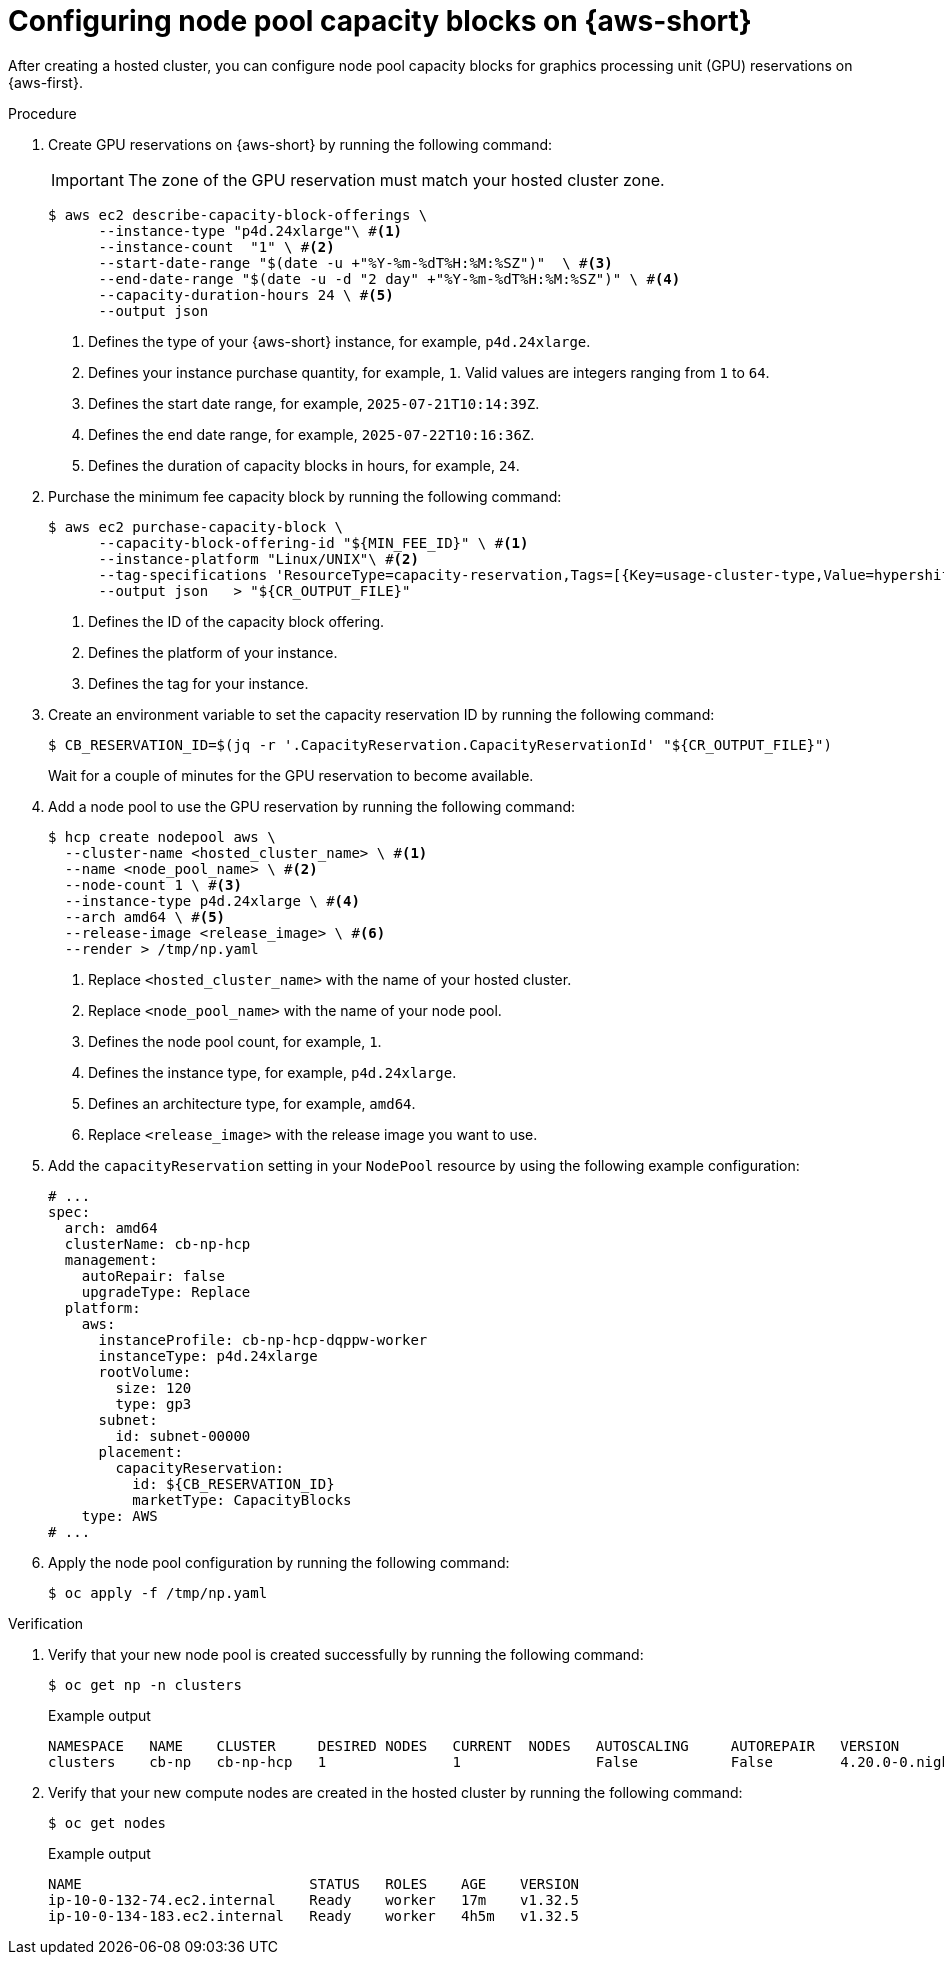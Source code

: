 // Module included in the following assemblies:
// hosted_control_planes/hcp-manage/hcp-manage-aws.adoc

:_mod-docs-content-type: PROCEDURE
[id="hcp-np-capacity-blocks_{context}"]
= Configuring node pool capacity blocks on {aws-short}

After creating a hosted cluster, you can configure node pool capacity blocks for graphics processing unit (GPU) reservations on {aws-first}.

.Procedure

. Create GPU reservations on {aws-short} by running the following command:
+
[IMPORTANT]
====
The zone of the GPU reservation must match your hosted cluster zone.
====
+
[source,terminal]
----
$ aws ec2 describe-capacity-block-offerings \
      --instance-type "p4d.24xlarge"\ #<1>
      --instance-count  "1" \ #<2>
      --start-date-range "$(date -u +"%Y-%m-%dT%H:%M:%SZ")"  \ #<3>
      --end-date-range "$(date -u -d "2 day" +"%Y-%m-%dT%H:%M:%SZ")" \ #<4>
      --capacity-duration-hours 24 \ #<5>
      --output json
----
<1> Defines the type of your {aws-short} instance, for example, `p4d.24xlarge`.
<2> Defines your instance purchase quantity, for example, `1`. Valid values are integers ranging from `1` to `64`.
<3> Defines the start date range, for example, `2025-07-21T10:14:39Z`.
<4> Defines the end date range, for example, `2025-07-22T10:16:36Z`.
<5> Defines the duration of capacity blocks in hours, for example, `24`.

. Purchase the minimum fee capacity block by running the following command:
+
[source,terminal]
----
$ aws ec2 purchase-capacity-block \
      --capacity-block-offering-id "${MIN_FEE_ID}" \ #<1>
      --instance-platform "Linux/UNIX"\ #<2>
      --tag-specifications 'ResourceType=capacity-reservation,Tags=[{Key=usage-cluster-type,Value=hypershift-hosted}]' \ #<3>
      --output json   > "${CR_OUTPUT_FILE}"
----
<1> Defines the ID of the capacity block offering.
<2> Defines the platform of your instance.
<3> Defines the tag for your instance.

. Create an environment variable to set the capacity reservation ID by running the following command:
+
[source,terminal]
----
$ CB_RESERVATION_ID=$(jq -r '.CapacityReservation.CapacityReservationId' "${CR_OUTPUT_FILE}")
----
+
Wait for a couple of minutes for the GPU reservation to become available.

. Add a node pool to use the GPU reservation by running the following command:
+
[source,terminal]
----
$ hcp create nodepool aws \
  --cluster-name <hosted_cluster_name> \ #<1>
  --name <node_pool_name> \ #<2>
  --node-count 1 \ #<3>
  --instance-type p4d.24xlarge \ #<4>
  --arch amd64 \ #<5>
  --release-image <release_image> \ #<6>
  --render > /tmp/np.yaml
----
<1> Replace `<hosted_cluster_name>` with the name of your hosted cluster.
<2> Replace `<node_pool_name>` with the name of your node pool.
<3> Defines the node pool count, for example, `1`.
<4> Defines the instance type, for example, `p4d.24xlarge`.
<5> Defines an architecture type, for example, `amd64`.
<6> Replace `<release_image>` with the release image you want to use.

. Add the `capacityReservation` setting in your `NodePool` resource by using the following example configuration:
+
[source,yaml]
----
# ...
spec:
  arch: amd64
  clusterName: cb-np-hcp
  management:
    autoRepair: false
    upgradeType: Replace
  platform:
    aws:
      instanceProfile: cb-np-hcp-dqppw-worker
      instanceType: p4d.24xlarge
      rootVolume:
        size: 120
        type: gp3
      subnet:
        id: subnet-00000
      placement:
        capacityReservation:
          id: ${CB_RESERVATION_ID}
          marketType: CapacityBlocks
    type: AWS
# ...
----

. Apply the node pool configuration by running the following command:
+
[source,terminal]
----
$ oc apply -f /tmp/np.yaml
----

.Verification

. Verify that your new node pool is created successfully by running the following command:
+
[source,terminal]
----
$ oc get np -n clusters
----
+
.Example output
[source,terminal]
----
NAMESPACE   NAME    CLUSTER     DESIRED NODES   CURRENT  NODES   AUTOSCALING     AUTOREPAIR   VERSION                               UPDATINGVERSION   UPDATINGCONFIG   MESSAGE
clusters    cb-np   cb-np-hcp   1               1                False           False        4.20.0-0.nightly-2025-06-05-224220    False             False
----

. Verify that your new compute nodes are created in the hosted cluster by running the following command:
+
[source,terminal]
----
$ oc get nodes
----
+
.Example output
[source, terminal]
----
NAME                           STATUS   ROLES    AGE    VERSION
ip-10-0-132-74.ec2.internal    Ready    worker   17m    v1.32.5
ip-10-0-134-183.ec2.internal   Ready    worker   4h5m   v1.32.5
----